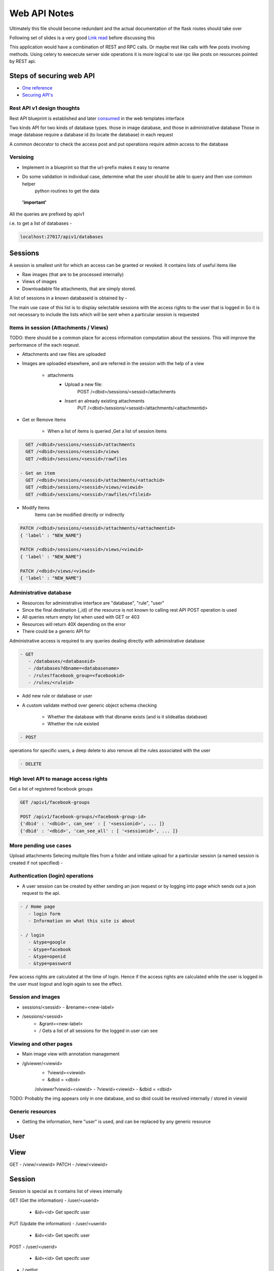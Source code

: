
.. meta::
   :http-equiv=refresh: 5

Web API Notes
=============

Ultimately this file should become redundant  and the actual documentation of the flask routes should take over

Following set of slides is a very good `Link read <http://lanyrd.com/2012/europython/srzpf/>`_  before discussing this

This application would have a combination of REST and RPC calls. Or maybe rest like calls with few posts involving methods.
Using celery to exececute server side operations it is more logical to use rpc like posts on resources pointed by REST api.

Steps of securing web API
-------------------------

- `One reference <http://www.infoq.com/news/2010/01/rest-api-authentication-schemes>`_
- `Securing API's <http://www.infoq.com/news/2010/01/rest-api-authentication-schemes>`_

Rest API v1 design thoughts
~~~~~~~~~~~~~~~~~~~~~~~~~~~

Rest API blueprint is established and later `consumed <https://gist.github.com/3005268>`_ in the web templates interface

Two kinds API for two kinds of database types. those in image database, and those in administrative database
Those in image database require a database id (to locate the database) in each request

A common decorator to check the access
post and put operations require admin access to the database


Versioing
~~~~~~~~~

- Implement in a blueprint so that the url-prefix makes it easy to rename
- Do some validation in individual case, determine what the user should be able to query and then use common helper
   python routines to get the data

 **'important'**

All the queries are prefixed by apiv1

i.e. to get a list of databases -

.. code-block:: none

   localhost:27017/apiv1/databases 

Sessions
--------

A session is smallest unit for which an access can be granted or revoked. It contains lists of useful items like

- Raw images (that are to be processed internally)
- Views of images
- Downloadable file attachments, that are simply stored.

A list of sessions in a known databaseid is obtained by -

.. code-block:: 
      GET /<dbid>/sessions

The main use case of this list is to display selectable sessions with the access rights to the user that is logged in
So it is not necessary to include the lists which will be sent when a particular session is requested

Items in session (Attachments / Views)
~~~~~~~~~~~~~~~~~~~~~~~~~~~~~~~~~~~~~~

TODO: there should be a common place for access information computation about the sessions.
This will improve the performance of the each reqeust.

- Attachments and raw files are uploaded
- Images are uploaded elsewhere, and are referred in the session with the help of a view

   - attachments
         - Upload a new file:
                  POST /<dbid>/sessions/<sessid>/attachments
         - Insert an already existing attachments
                  PUT /<dbid>/sessions/<sessid>/attachments/<attachmentid>

- Get or Remove Items

    - When a list of items is queried ,Get a list of session items

.. code-block:: none

      GET /<dbid>/sessions/<sessid>/attachments
      GET /<dbid>/sessions/<sessid>/views
      GET /<dbid>/sessions/<sessid>/rawfiles

    - Get an item
      GET /<dbid>/sessions/<sessid>/attachments/<attachid>
      GET /<dbid>/sessions/<sessid>/views/<viewid>
      GET /<dbid>/sessions/<sessid>/rawfiles/<fileid>

- Modify Items
   Items can be modified directly or indirectly

.. code-block:: none

      PATCH /<dbid>/sessions/<sessid>/attachments/<attachmentid>
      { 'label' : "NEW_NAME"}

      PATCH /<dbid>/sessions/<sessid>/views/<viewid>
      { 'label' : "NEW_NAME"}

      PATCH /<dbid>/views/<viewid>
      { 'label' : "NEW_NAME"}

Administrative database
~~~~~~~~~~~~~~~~~~~~~~~
- Resources for administrative interface are "database", "rule", "user"
- Since the final destination {_id} of the resource is not known to calling rest API POST operation is used
- All queries return empty list when used with GET or 403
- Resources will return 40X depending on the error
- There could be a generic API for

Administrative access is required to any queries dealing directly with administrative database

.. code-block:: none

   - GET
      - /databases/<databaseid>
      - /databases?dbname=<databasename>
      - /rules?facebook_group=<facebookid>
      - /rules/<ruleid>

- Add new rule or database or user
- A custom validate method over generic object schema checking

   - Whether the database with that dbname exists (and is it slideatlas database)
   - Whether the rule existed

.. code-block:: none

   - POST

operations for specific users, a deep delete to also remove all the rules associated with the user

.. code-block:: none

   - DELETE 

High level API to manage access rights
~~~~~~~~~~~~~~~~~~~~~~~~~~~~~~~~~~~~~~

Get a list of registered facebook groups

.. code-block:: none

   GET /apiv1/facebook-groups
   
   POST /apiv1/facebook-groups/<facebook-group-id>
   {'dbid' : '<dbid>', can_see' : [ '<sessionid>', ... ]}
   {'dbid' : '<dbid>', 'can_see_all' : [ '<sessionid>', ... ]}
   
   
More pending use cases
~~~~~~~~~~~~~~~~~~~~~~

Upload attachments Selecing multiple files from a folder and initiate upload for a particular session (a named session is created if not specified)
-

Authentication (login) operations
~~~~~~~~~~~~~~~~~~~~~~~~~~~~~~~~~

- A user session can be created by either sending an json request or by logging into page which sends out a json request to the api.

.. code-block:: none

   - / Home page
      - login form
      - Information on what this site is about
   
   - / login
      - &type=google
      - &type=facebook
      - &type=openid
      - &type=password

Few access rights are calculated at the time of login. Hence if the access rights are
calculated while the user is logged in the user must logout and login again to see the effect.


Session and images
~~~~~~~~~~~~~~~~~~

-  sessions/<sessid>
   - &rename=<new-label>


- /sessions/<sessid>
   - &grant=<new-label>

   - /  Gets a list of all sessions  for the logged in user can see

Viewing and other pages
~~~~~~~~~~~~~~~~~~~~~~~
- Main image view with annotation management

- /glviewer/<viewid>
   - ?viewid=<viewid>
   - &dbid = <dbid>

   /olviewer?viewid=<viewid>
   - ?viewid=<viewid>
   - &dbid = <dbid>

TODO: Probably the img appears only in one database, and so dbid could be resolved internally / stored in viewid


Generic resources
~~~~~~~~~~~~~~~~~

- Getting the information, here "user" is used, and can be replaced by any generic resource

User
----

View
----
GET
- /view/<viewid>
PATCH
- /view/<viewid>



Session
-------
Session is special as it contains list of views internally

GET (Get the information)
- /user/<userid>

      - &id=<id> Get specifc user

PUT (Update the information)
- /user/<userid>

      - &id=<id> Get specifc user

POST
- /user/<userid>

   - &id=<id> Get specifc user

- / getlist


